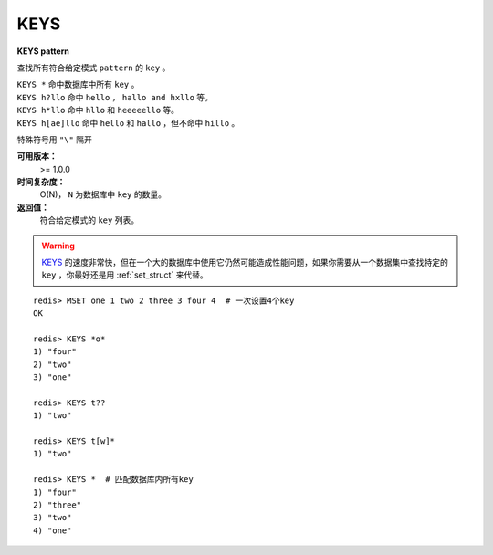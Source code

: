 .. _keys:

KEYS
=====

**KEYS pattern**

查找所有符合给定模式 ``pattern`` 的 ``key`` 。

|  ``KEYS *`` 命中数据库中所有 ``key`` 。
|  ``KEYS h?llo`` 命中 ``hello`` ，  ``hallo and hxllo`` 等。
|  ``KEYS h*llo`` 命中 ``hllo`` 和 ``heeeeello`` 等。
|  ``KEYS h[ae]llo`` 命中 ``hello`` 和 ``hallo`` ，但不命中 ``hillo`` 。

特殊符号用 ``"\"`` 隔开

**可用版本：**
    >= 1.0.0

**时间复杂度：**
    O(N)， ``N`` 为数据库中 ``key`` 的数量。
            
**返回值：**
    符合给定模式的 ``key`` 列表。

.. warning::
     `KEYS`_ 的速度非常快，但在一个大的数据库中使用它仍然可能造成性能问题，如果你需要从一个数据集中查找特定的 ``key`` ，你最好还是用 :ref:`set_struct`  来代替。

::

    redis> MSET one 1 two 2 three 3 four 4  # 一次设置4个key
    OK

    redis> KEYS *o*
    1) "four"
    2) "two"
    3) "one"
    
    redis> KEYS t??
    1) "two"
    
    redis> KEYS t[w]*
    1) "two"
    
    redis> KEYS *  # 匹配数据库内所有key
    1) "four"
    2) "three"
    3) "two"
    4) "one"
